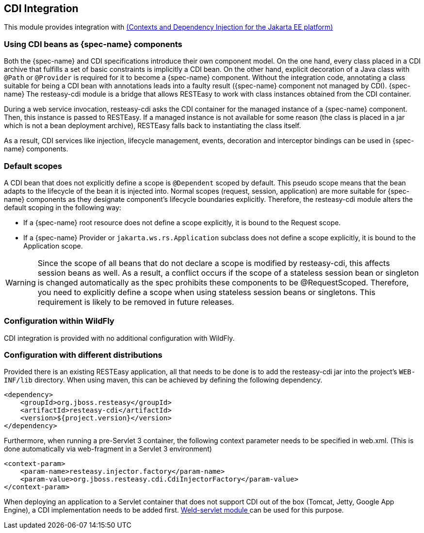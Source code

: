 [[_cdi]]
== CDI Integration

This module provides integration with https://jakarta.ee/specifications/cdi/4.1/jakarta-cdi-spec-4.1[(Contexts and Dependency Injection for the Jakarta EE platform)]

=== Using CDI beans as {spec-name} components

Both the {spec-name} and CDI specifications introduce their own component model.
On the one hand, every class placed in a CDI archive that fulfills a set of basic constraints is implicitly a CDI bean.
On the other hand, explicit decoration of a Java class with `@Path` or `@Provider` is required for it to become a {spec-name} component.
Without the integration code, annotating a class suitable for being a CDI bean with annotations leads into a faulty result ({spec-name} component not managed by CDI). {spec-name} The resteasy-cdi module is a bridge that allows RESTEasy to work with class instances obtained from the CDI container.

During a web service invocation, resteasy-cdi asks the CDI container for the managed instance of a {spec-name} component.
Then, this instance is passed to RESTEasy.
If a managed instance is not available for some reason (the class is placed in a jar which is not a bean deployment archive), RESTEasy falls back to instantiating the class itself. 

As a result, CDI services like injection, lifecycle management, events, decoration and interceptor bindings can be used in {spec-name} components.

=== Default scopes

A CDI bean that does not explicitly define a scope is `@Dependent` scoped by default.
This pseudo scope means that the bean adapts to the lifecycle of the bean it is injected into.
Normal scopes (request, session, application) are more suitable for {spec-name} components as they designate component's lifecycle boundaries explicitly.
Therefore, the resteasy-cdi module alters the default scoping in the following way: 

* If a {spec-name} root resource does not define a scope explicitly, it is bound to the Request scope.
* If a {spec-name} Provider or `jakarta.ws.rs.Application` subclass does not define a scope explicitly, it is bound to the Application scope.


[WARNING]
====
Since the scope of all beans that do not declare a scope is modified by resteasy-cdi, this affects session beans as well.
As a result, a conflict occurs if the scope of a stateless session bean or singleton is changed automatically as the spec prohibits these components to be @RequestScoped.
Therefore, you need to explicitly define a scope when using stateless session beans or singletons.
This requirement is likely to be removed in future releases. 
====

=== Configuration within WildFly

CDI integration is provided with no additional configuration with WildFly. 

=== Configuration with different distributions

Provided there is an existing RESTEasy application, all that needs to be done is to add the resteasy-cdi jar into the project's `WEB-INF/lib` directory.
When using maven, this can be achieved by defining the following dependency. 
[source,xml]
----
<dependency>
    <groupId>org.jboss.resteasy</groupId>
    <artifactId>resteasy-cdi</artifactId>
    <version>${project.version}</version>
</dependency>
----

Furthermore, when running a pre-Servlet 3 container, the following context parameter needs to be specified in web.xml.
(This is done automatically via web-fragment in a Servlet 3 environment) 

[source,xml]
----
<context-param>
    <param-name>resteasy.injector.factory</param-name>
    <param-value>org.jboss.resteasy.cdi.CdiInjectorFactory</param-value>
</context-param>
----

When deploying an application to a Servlet container that does not support CDI out of the box (Tomcat, Jetty, Google App Engine), a CDI implementation needs to be added first. http://docs.jboss.org/weld/reference/latest/en-US/html/environments.html[Weld-servlet module
            ] can be used for this purpose. 